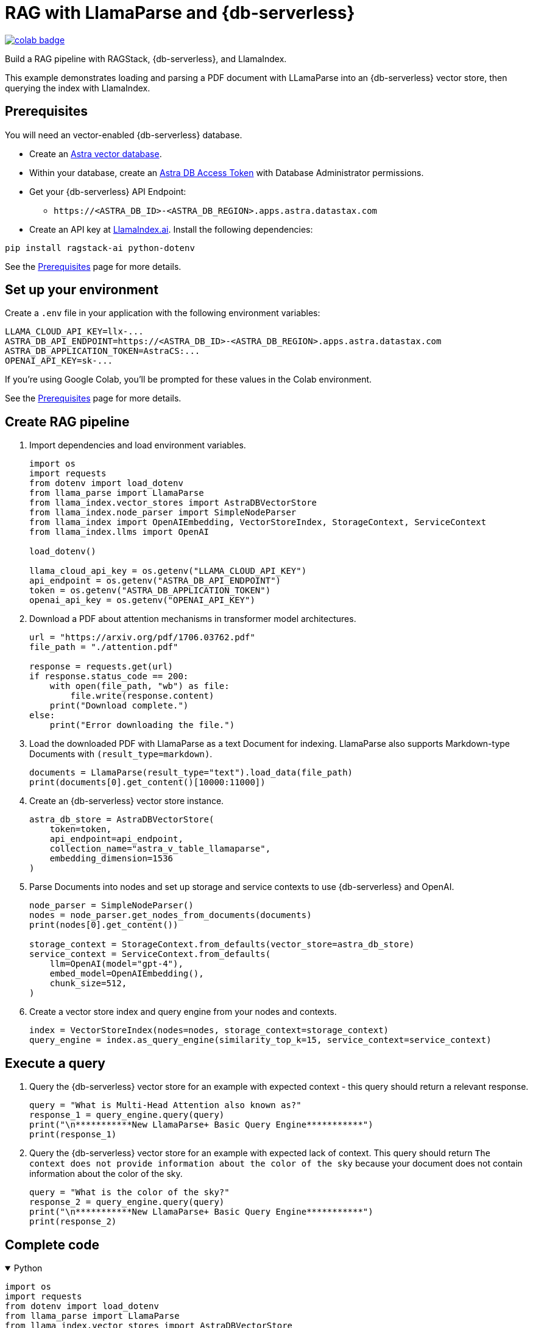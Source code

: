= RAG with LlamaParse and {db-serverless}

image::https://colab.research.google.com/assets/colab-badge.svg[align="left",link="https://colab.research.google.com/github/datastax/ragstack-ai/blob/main/examples/notebooks/llama-parse-astra.ipynb"]

Build a RAG pipeline with RAGStack, {db-serverless}, and LlamaIndex.

This example demonstrates loading and parsing a PDF document with LLamaParse into an {db-serverless} vector store, then querying the index with LlamaIndex.

== Prerequisites

You will need an vector-enabled {db-serverless} database.

* Create an https://docs.datastax.com/en/astra-serverless/docs/getting-started/create-db-choices.html[Astra
vector database].
* Within your database, create an https://docs.datastax.com/en/astra-serverless/docs/manage/org/manage-tokens.html[Astra
DB Access Token] with Database Administrator permissions.
* Get your {db-serverless} API Endpoint:
** `+https://<ASTRA_DB_ID>-<ASTRA_DB_REGION>.apps.astra.datastax.com+`
* Create an API key at https://cloud.llamaindex.ai/[LlamaIndex.ai].
Install the following dependencies:
[source,python]
----
pip install ragstack-ai python-dotenv
----
See the https://docs.datastax.com/en/ragstack/docs/prerequisites.html[Prerequisites] page for more details.

== Set up your environment

Create a `.env` file in your application with the following environment variables:
[source,bash]
----
LLAMA_CLOUD_API_KEY=llx-...
ASTRA_DB_API_ENDPOINT=https://<ASTRA_DB_ID>-<ASTRA_DB_REGION>.apps.astra.datastax.com
ASTRA_DB_APPLICATION_TOKEN=AstraCS:...
OPENAI_API_KEY=sk-...
----

If you're using Google Colab, you'll be prompted for these values in the Colab environment.

See the https://docs.datastax.com/en/ragstack/docs/prerequisites.html[Prerequisites] page for more details.

== Create RAG pipeline

. Import dependencies and load environment variables.
+
[source,python]
----
import os
import requests
from dotenv import load_dotenv
from llama_parse import LlamaParse
from llama_index.vector_stores import AstraDBVectorStore
from llama_index.node_parser import SimpleNodeParser
from llama_index import OpenAIEmbedding, VectorStoreIndex, StorageContext, ServiceContext
from llama_index.llms import OpenAI

load_dotenv()

llama_cloud_api_key = os.getenv("LLAMA_CLOUD_API_KEY")
api_endpoint = os.getenv("ASTRA_DB_API_ENDPOINT")
token = os.getenv("ASTRA_DB_APPLICATION_TOKEN")
openai_api_key = os.getenv("OPENAI_API_KEY")
----
+
. Download a PDF about attention mechanisms in transformer model architectures.
+
[source,python]
----
url = "https://arxiv.org/pdf/1706.03762.pdf"
file_path = "./attention.pdf"

response = requests.get(url)
if response.status_code == 200:
    with open(file_path, "wb") as file:
        file.write(response.content)
    print("Download complete.")
else:
    print("Error downloading the file.")
----
+
. Load the downloaded PDF with LlamaParse as a text Document for indexing.
LlamaParse also supports Markdown-type Documents with `(result_type=markdown)`.
+
[source,python]
----
documents = LlamaParse(result_type="text").load_data(file_path)
print(documents[0].get_content()[10000:11000])
----
+
. Create an {db-serverless} vector store instance.
+
[source,python]
----
astra_db_store = AstraDBVectorStore(
    token=token,
    api_endpoint=api_endpoint,
    collection_name="astra_v_table_llamaparse",
    embedding_dimension=1536
)
----
+
. Parse Documents into nodes and set up storage and service contexts to use {db-serverless} and OpenAI.
+
[source,python]
----
node_parser = SimpleNodeParser()
nodes = node_parser.get_nodes_from_documents(documents)
print(nodes[0].get_content())

storage_context = StorageContext.from_defaults(vector_store=astra_db_store)
service_context = ServiceContext.from_defaults(
    llm=OpenAI(model="gpt-4"),
    embed_model=OpenAIEmbedding(),
    chunk_size=512,
)
----
+
. Create a vector store index and query engine from your nodes and contexts.
+
[source,python]
----
index = VectorStoreIndex(nodes=nodes, storage_context=storage_context)
query_engine = index.as_query_engine(similarity_top_k=15, service_context=service_context)
----

== Execute a query

. Query the {db-serverless} vector store for an example with expected context - this query should return a relevant response.
+
[source,python]
----
query = "What is Multi-Head Attention also known as?"
response_1 = query_engine.query(query)
print("\n***********New LlamaParse+ Basic Query Engine***********")
print(response_1)
----
+
. Query the {db-serverless} vector store for an example with expected lack of context.
This query should return `The context does not provide information about the color of the sky` because your document does not contain information about the color of the sky.
+
[source,python]
----
query = "What is the color of the sky?"
response_2 = query_engine.query(query)
print("\n***********New LlamaParse+ Basic Query Engine***********")
print(response_2)
----

== Complete code

.Python
[%collapsible%open]
====
[source,python]
----
import os
import requests
from dotenv import load_dotenv
from llama_parse import LlamaParse
from llama_index.vector_stores import AstraDBVectorStore
from llama_index.node_parser import SimpleNodeParser
from llama_index import OpenAIEmbedding, VectorStoreIndex, StorageContext, ServiceContext
from llama_index.llms import OpenAI

# Load environment variables
load_dotenv()

# Get all required API keys and parameters
llama_cloud_api_key = os.getenv("LLAMA_CLOUD_API_KEY")
api_endpoint = os.getenv("ASTRA_DB_API_ENDPOINT")
token = os.getenv("ASTRA_DB_APPLICATION_TOKEN")
openai_api_key = os.getenv("OPENAI_API_KEY")

# Download a PDF for indexing
url = "https://arxiv.org/pdf/1706.03762.pdf"
file_path = "./attention.pdf"

response = requests.get(url)
if response.status_code == 200:
    with open(file_path, "wb") as file:
        file.write(response.content)
    print("Download complete.")
else:
    print("Error downloading the file.")

# Load and parse the document
documents = LlamaParse(result_type="text").load_data(file_path)

# Output a snippet from the parsed document for verification
print(documents[0].get_content()[10000:11000])

# Setup for storing in AstraDB
astra_db_store = AstraDBVectorStore(
    token=token,
    api_endpoint=api_endpoint,
    collection_name="astra_v_table_llamaparse",
    embedding_dimension=1536
)

# Parse nodes from documents and output a snippet for verification
node_parser = SimpleNodeParser()
nodes = node_parser.get_nodes_from_documents(documents)
print(nodes[0].get_content())

# Setup storage and service contexts
storage_context = StorageContext.from_defaults(vector_store=astra_db_store)
service_context = ServiceContext.from_defaults(
    llm=OpenAI(model="gpt-4"),
    embed_model=OpenAIEmbedding(),
    chunk_size=512,
)

# Indexing and query engine setup
index = VectorStoreIndex(nodes=nodes, storage_context=storage_context)
query_engine = index.as_query_engine(similarity_top_k=15, service_context=service_context)

# Execute a query
query = "What is Multi-Head Attention also known as?"
response_1 = query_engine.query(query)
print("\n***********New LlamaParse+ Basic Query Engine***********")
print(response_1)

# Query for an example with expected lack of context
query = "What is the color of the sky?"
response_2 = query_engine.query(query)
print("\n***********New LlamaParse+ Basic Query Engine***********")
print(response_2)
----
====

